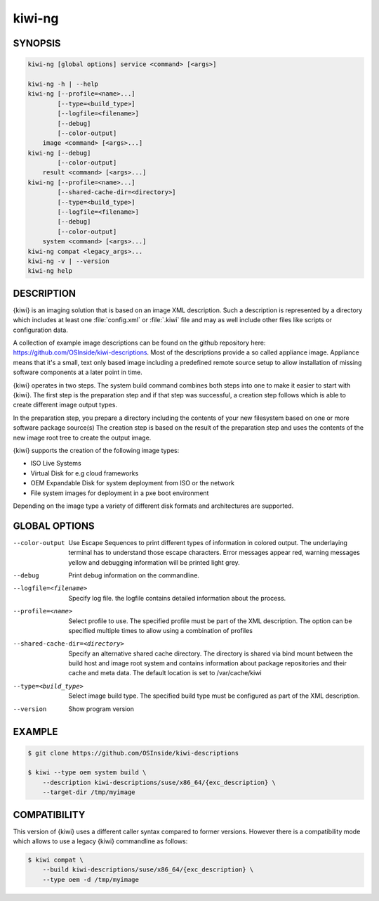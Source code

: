kiwi-ng
=======

.. _db_commands_kiwi_synopsis:

SYNOPSIS
--------

.. code:: bash

   kiwi-ng [global options] service <command> [<args>]

   kiwi-ng -h | --help
   kiwi-ng [--profile=<name>...]
           [--type=<build_type>]
           [--logfile=<filename>]
           [--debug]
           [--color-output]
       image <command> [<args>...]
   kiwi-ng [--debug]
           [--color-output]
       result <command> [<args>...]
   kiwi-ng [--profile=<name>...]
           [--shared-cache-dir=<directory>]
           [--type=<build_type>]
           [--logfile=<filename>]
           [--debug]
           [--color-output]
       system <command> [<args>...]
   kiwi-ng compat <legacy_args>...
   kiwi-ng -v | --version
   kiwi-ng help

.. _db_commands_kiwi_desc:

DESCRIPTION
-----------

{kiwi} is an imaging solution that is based on an image XML description.
Such a description is represented by a directory which includes at least
one :file:`config.xml` or :file:`.kiwi` file and may as well include other files like
scripts or configuration data.

A collection of example image descriptions can be found on the github
repository here: https://github.com/OSInside/kiwi-descriptions. Most of the
descriptions provide a so called appliance image. Appliance means that it's a small, text only based
image including a predefined remote source setup to allow installation of missing software
components at a later point in time.

{kiwi} operates in two steps. The system build command combines
both steps into one to make it easier to start with {kiwi}. The first
step is the preparation step and if that step was successful, a
creation step follows which is able to create different image output
types.

In the preparation step, you prepare a directory including the contents
of your new filesystem based on one or more software package source(s)
The creation step is based on the result of the preparation step and
uses the contents of the new image root tree to create the output
image.

{kiwi} supports the creation of the following image types:

- ISO Live Systems
- Virtual Disk for e.g cloud frameworks
- OEM Expandable Disk for system deployment from ISO or the network
- File system images for deployment in a pxe boot environment

Depending on the image type a variety of different disk formats and
architectures are supported.

.. _db_commands_kiwi_opts:

GLOBAL OPTIONS
--------------

--color-output

  Use Escape Sequences to print different types of information
  in colored output. The underlaying terminal has to understand
  those escape characters. Error messages appear red, warning
  messages yellow and debugging information will be printed light
  grey.

--debug

  Print debug information on the commandline.

--logfile=<filename>

  Specify log file. the logfile contains detailed information about
  the process.

--profile=<name>

  Select profile to use. The specified profile must be part of the
  XML description. The option can be specified multiple times to
  allow using a combination of profiles

--shared-cache-dir=<directory>

  Specify an alternative shared cache directory. The directory
  is shared via bind mount between the build host and image
  root system and contains information about package repositories
  and their cache and meta data. The default location is set
  to /var/cache/kiwi

--type=<build_type>

  Select image build type. The specified build type must be configured
  as part of the XML description.

--version

  Show program version

.. _db_commands_kiwi_example:

EXAMPLE
-------

.. code:: bash

   $ git clone https://github.com/OSInside/kiwi-descriptions

   $ kiwi --type oem system build \
       --description kiwi-descriptions/suse/x86_64/{exc_description} \
       --target-dir /tmp/myimage


.. _db_commands_kiwi_compat:

COMPATIBILITY
-------------

This version of {kiwi} uses a different caller syntax compared to
former versions. However there is a compatibility mode which allows
to use a legacy {kiwi} commandline as follows:

.. code:: bash

   $ kiwi compat \
       --build kiwi-descriptions/suse/x86_64/{exc_description} \
       --type oem -d /tmp/myimage
